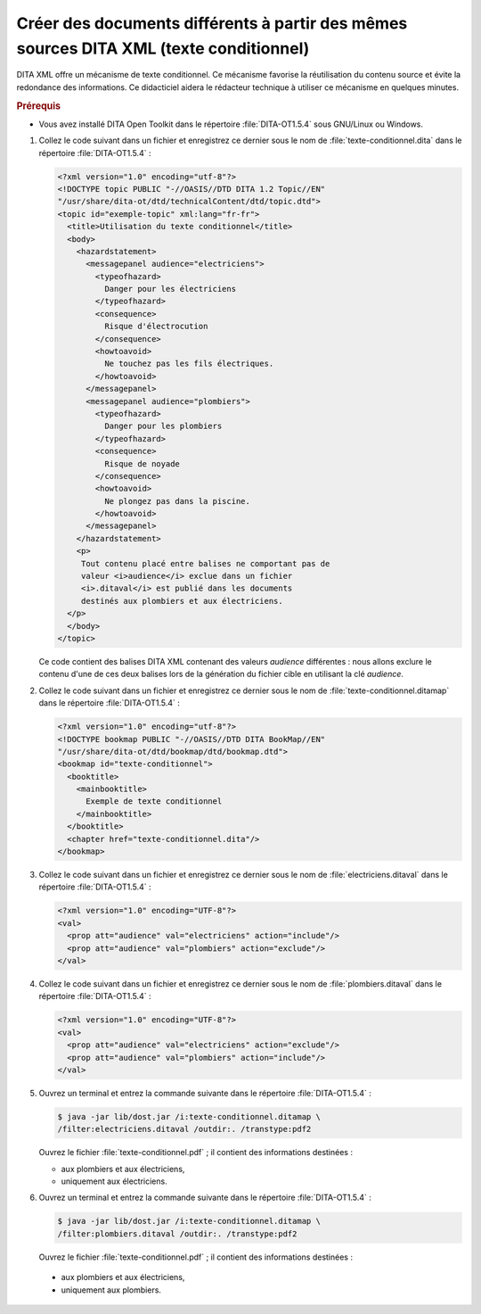 .. Copyright 2011-2018 Olivier Carrère
.. Cette œuvre est mise à disposition selon les termes de la licence Creative
.. Commons Attribution - Pas d'utilisation commerciale - Partage dans les mêmes
.. conditions 4.0 international.

.. code review: yes

.. _creer-des-documents-differents-a-partir-des-memes-sources-dita-xml-texte-conditionnel:

Créer des documents différents à partir des mêmes sources DITA XML (texte conditionnel)
=======================================================================================

DITA XML offre un mécanisme de texte conditionnel. Ce mécanisme favorise la
réutilisation du contenu source et évite la redondance des informations. Ce
didacticiel aidera le rédacteur technique à utiliser ce mécanisme en
quelques minutes.

.. rubric:: Prérequis

- Vous avez installé DITA Open Toolkit dans le répertoire :file:`DITA-OT1.5.4` sous
  GNU/Linux ou Windows.

#. Collez le code suivant dans un fichier et enregistrez ce dernier sous le nom
   de :file:`texte-conditionnel.dita` dans le répertoire :file:`DITA-OT1.5.4` :

   .. code-block:: xml

      <?xml version="1.0" encoding="utf-8"?>
      <!DOCTYPE topic PUBLIC "-//OASIS//DTD DITA 1.2 Topic//EN"
      "/usr/share/dita-ot/dtd/technicalContent/dtd/topic.dtd">
      <topic id="exemple-topic" xml:lang="fr-fr">
        <title>Utilisation du texte conditionnel</title>
        <body>
          <hazardstatement>
            <messagepanel audience="electriciens">
              <typeofhazard>
                Danger pour les électriciens
              </typeofhazard>
              <consequence>
                Risque d'électrocution
              </consequence>
              <howtoavoid>
                Ne touchez pas les fils électriques.
              </howtoavoid>
            </messagepanel>
            <messagepanel audience="plombiers">
              <typeofhazard>
                Danger pour les plombiers
              </typeofhazard>
              <consequence>
                Risque de noyade
              </consequence>
              <howtoavoid>
                Ne plongez pas dans la piscine.
              </howtoavoid>
            </messagepanel>
          </hazardstatement>
          <p>
           Tout contenu placé entre balises ne comportant pas de
           valeur <i>audience</i> exclue dans un fichier
           <i>.ditaval</i> est publié dans les documents
           destinés aux plombiers et aux électriciens.
        </p>
        </body>
      </topic>

   Ce code contient des balises DITA XML contenant des valeurs *audience*
   différentes : nous allons exclure le contenu d'une de ces deux balises lors
   de la génération du fichier cible en utilisant la clé *audience*.

#. Collez le code suivant dans un fichier et enregistrez ce dernier sous le nom
   de :file:`texte-conditionnel.ditamap` dans le répertoire
   :file:`DITA-OT1.5.4` :

   .. code-block:: xml

      <?xml version="1.0" encoding="utf-8"?>
      <!DOCTYPE bookmap PUBLIC "-//OASIS//DTD DITA BookMap//EN"
      "/usr/share/dita-ot/dtd/bookmap/dtd/bookmap.dtd">
      <bookmap id="texte-conditionnel">
        <booktitle>
          <mainbooktitle>
            Exemple de texte conditionnel
          </mainbooktitle>
        </booktitle>
        <chapter href="texte-conditionnel.dita"/>
      </bookmap>

#. Collez le code suivant dans un fichier et enregistrez ce dernier sous le nom
   de :file:`electriciens.ditaval` dans le répertoire :file:`DITA-OT1.5.4` :

   .. code-block:: xml

      <?xml version="1.0" encoding="UTF-8"?>
      <val>
        <prop att="audience" val="electriciens" action="include"/>
        <prop att="audience" val="plombiers" action="exclude"/>
      </val>

#. Collez le code suivant dans un fichier et enregistrez ce dernier sous le nom
   de :file:`plombiers.ditaval` dans le répertoire :file:`DITA-OT1.5.4` :

   .. code-block:: xml

      <?xml version="1.0" encoding="UTF-8"?>
      <val>
        <prop att="audience" val="electriciens" action="exclude"/>
        <prop att="audience" val="plombiers" action="include"/>
      </val>

#. Ouvrez un terminal et entrez la commande suivante dans le répertoire
   :file:`DITA-OT1.5.4` :

   .. code-block:: console

      $ java -jar lib/dost.jar /i:texte-conditionnel.ditamap \
      /filter:electriciens.ditaval /outdir:. /transtype:pdf2

   Ouvrez le fichier :file:`texte-conditionnel.pdf` ; il contient des
   informations destinées :

   - aux plombiers et aux électriciens,
   - uniquement aux électriciens.

#. Ouvrez un terminal et entrez la commande suivante dans le répertoire
   :file:`DITA-OT1.5.4` :

   .. code-block:: console

      $ java -jar lib/dost.jar /i:texte-conditionnel.ditamap \
      /filter:plombiers.ditaval /outdir:. /transtype:pdf2

   Ouvrez le fichier :file:`texte-conditionnel.pdf` ; il contient des
   informations destinées :

  - aux plombiers et aux électriciens,
  - uniquement aux plombiers.

.. seealso::

   - :ref:`creer-des-documents-differents-a-partir-des-memes-sources-restructuredtext-rest-texte-conditionnel`
   - :ref:`creer-des-documents-differents-a-partir-des-memes-sources-restructuredtext-jinja-texte-conditionnel`
   - :ref:`creer-des-documents-differents-a-partir-des-memes-sources-restructuredtext-jinja-objet-texte-conditionnel`

.. text review: yes
